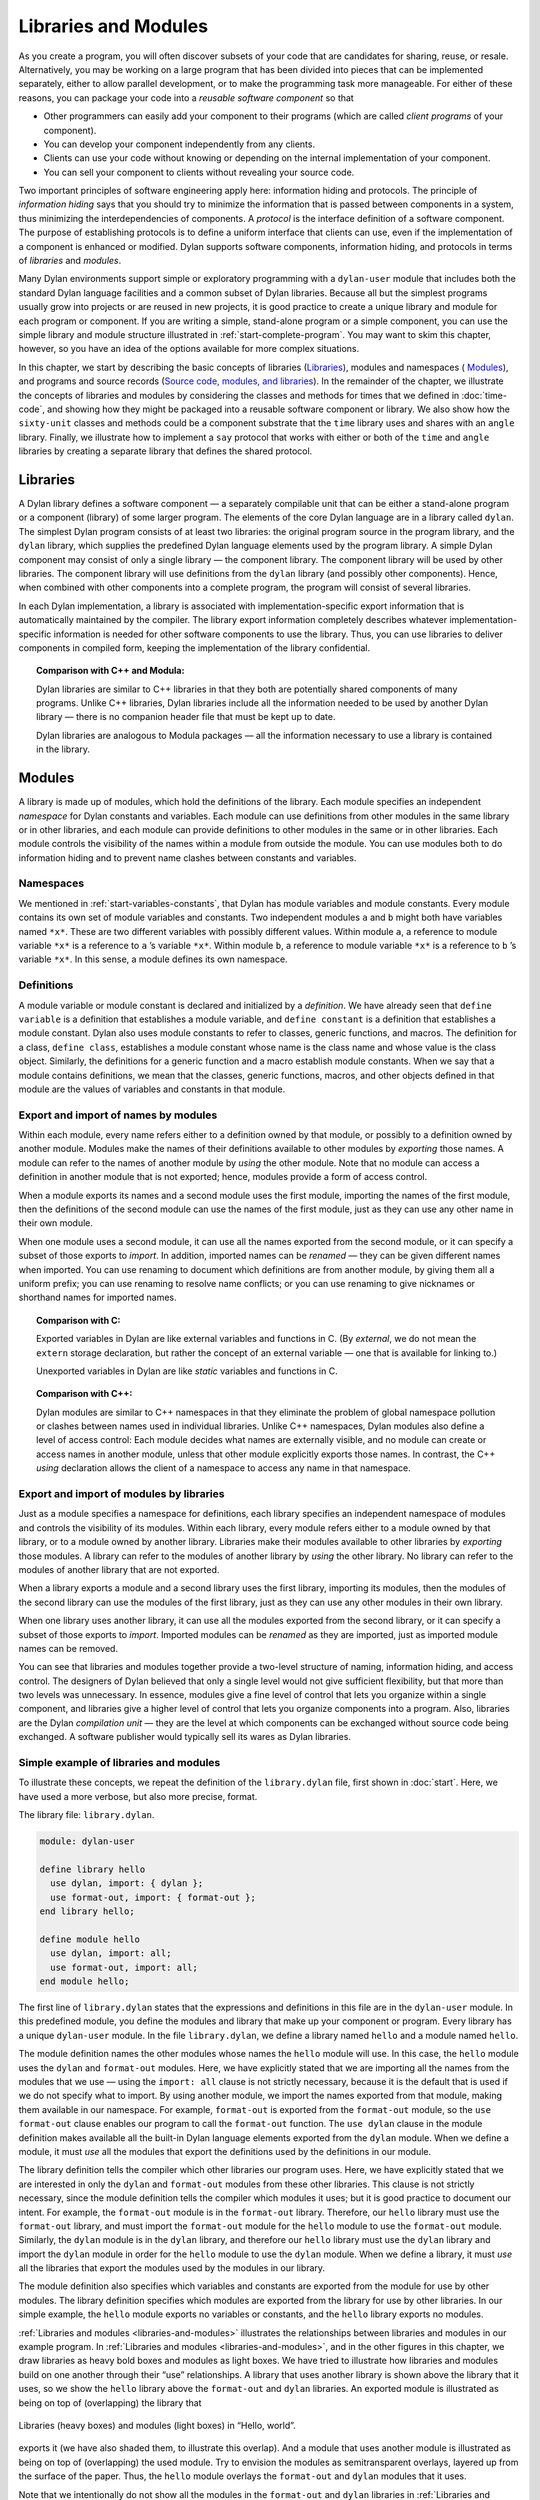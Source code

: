 Libraries and Modules
=====================

As you create a program, you will often discover subsets of your code
that are candidates for sharing, reuse, or resale. Alternatively, you
may be working on a large program that has been divided into pieces that
can be implemented separately, either to allow parallel development, or
to make the programming task more manageable. For either of these
reasons, you can package your code into a *reusable software component*
so that

- Other programmers can easily add your component to their programs
  (which are called *client programs* of your component).
- You can develop your component independently from any clients.
- Clients can use your code without knowing or depending on the
  internal implementation of your component.
- You can sell your component to clients without revealing your source
  code.

Two important principles of software engineering apply here: information
hiding and protocols. The principle of *information hiding* says that
you should try to minimize the information that is passed between
components in a system, thus minimizing the interdependencies of
components. A *protocol* is the interface definition of a software
component. The purpose of establishing protocols is to define a uniform
interface that clients can use, even if the implementation of a
component is enhanced or modified. Dylan supports software components,
information hiding, and protocols in terms of *libraries* and *modules*.

Many Dylan environments support simple or exploratory programming with a
``dylan-user`` module that includes both the standard Dylan language
facilities and a common subset of Dylan libraries. Because all but the
simplest programs usually grow into projects or are reused in new
projects, it is good practice to create a unique library and module for
each program or component. If you are writing a simple, stand-alone
program or a simple component, you can use the simple library and module
structure illustrated in :ref:`start-complete-program`. You may want
to skim this chapter, however, so you have an idea of the options available
for more complex situations.

In this chapter, we start by describing the basic concepts of libraries
(`Libraries`_), modules and namespaces ( `Modules`_), and programs and
source records (`Source code, modules, and libraries`_). In the
remainder of the chapter, we illustrate the concepts of libraries and
modules by considering the classes and methods for times that we defined
in :doc:`time-code`, and showing how they might be packaged
into a reusable software component or library. We also show how the
``sixty-unit`` classes and methods could be a component substrate that the
``time`` library uses and shares with an ``angle`` library. Finally, we
illustrate how to implement a ``say`` protocol that works with either or
both of the ``time`` and ``angle`` libraries by creating a separate library
that defines the shared protocol.

Libraries
---------

A Dylan library defines a software component — a separately compilable
unit that can be either a stand-alone program or a component (library)
of some larger program. The elements of the core Dylan language are in a
library called ``dylan``. The simplest Dylan program consists of at least
two libraries: the original program source in the program library, and
the ``dylan`` library, which supplies the predefined Dylan language
elements used by the program library. A simple Dylan component may
consist of only a single library — the component library. The component
library will be used by other libraries. The component library will use
definitions from the ``dylan`` library (and possibly other components).
Hence, when combined with other components into a complete program, the
program will consist of several libraries.

In each Dylan implementation, a library is associated with
implementation-specific export information that is automatically
maintained by the compiler. The library export information completely
describes whatever implementation-specific information is needed for
other software components to use the library. Thus, you can use
libraries to deliver components in compiled form, keeping the
implementation of the library confidential.

.. topic:: Comparison with C++ and Modula:

   Dylan libraries are similar to C++ libraries in that they both
   are potentially shared components of many programs. Unlike C++
   libraries, Dylan libraries include all the information needed
   to be used by another Dylan library — there is no companion
   header file that must be kept up to date.

   Dylan libraries are analogous to Modula packages — all the information
   necessary to use a library is contained in the library.

.. _libraries-modules:

Modules
-------

A library is made up of modules, which hold the definitions of the
library. Each module specifies an independent *namespace* for Dylan
constants and variables. Each module can use definitions from other
modules in the same library or in other libraries, and each module can
provide definitions to other modules in the same or in other libraries.
Each module controls the visibility of the names within a module from
outside the module. You can use modules both to do information hiding
and to prevent name clashes between constants and variables.

Namespaces
~~~~~~~~~~

We mentioned in :ref:`start-variables-constants`, that Dylan has module
variables and module constants. Every module contains its own set of module
variables and constants. Two independent modules ``a`` and ``b`` might both
have variables named ``*x*``. These are two different variables with
possibly different values. Within module ``a``, a reference to module
variable ``*x*`` is a reference to ``a`` ’s variable ``*x*``. Within
module ``b``, a reference to module variable ``*x*`` is a reference to
``b`` ’s variable ``*x*``. In this sense, a module defines its own
namespace.

Definitions
~~~~~~~~~~~

A module variable or module constant is declared and initialized by a
*definition*. We have already seen that ``define variable`` is a
definition that establishes a module variable, and ``define constant`` is
a definition that establishes a module constant. Dylan also uses module
constants to refer to classes, generic functions, and macros. The
definition for a class, ``define class``, establishes a module constant
whose name is the class name and whose value is the class object.
Similarly, the definitions for a generic function and a macro establish
module constants. When we say that a module contains definitions, we
mean that the classes, generic functions, macros, and other objects
defined in that module are the values of variables and constants in that
module.

Export and import of names by modules
~~~~~~~~~~~~~~~~~~~~~~~~~~~~~~~~~~~~~

Within each module, every name refers either to a definition owned by
that module, or possibly to a definition owned by another module.
Modules make the names of their definitions available to other modules
by *exporting* those names. A module can refer to the names of another
module by *using* the other module. Note that no module can access a
definition in another module that is not exported; hence, modules
provide a form of access control.

When a module exports its names and a second module uses the first
module, importing the names of the first module, then the definitions of
the second module can use the names of the first module, just as they
can use any other name in their own module.

When one module uses a second module, it can use all the names exported
from the second module, or it can specify a subset of those exports to
*import*. In addition, imported names can be *renamed* — they can be
given different names when imported. You can use renaming to document
which definitions are from another module, by giving them all a uniform
prefix; you can use renaming to resolve name conflicts; or you can use
renaming to give nicknames or shorthand names for imported names.

.. topic:: Comparison with C:

   Exported variables in Dylan are like external variables and functions
   in C. (By *external*, we do not mean the ``extern`` storage declaration,
   but rather the concept of an external variable — one that is available
   for linking to.)

   Unexported variables in Dylan are like *static* variables and functions
   in C.

.. topic:: Comparison with C++:

   Dylan modules are similar to C++ namespaces in that they eliminate the
   problem of global namespace pollution or clashes between names used in
   individual libraries. Unlike C++ namespaces, Dylan modules also define
   a level of access control: Each module decides what names are externally
   visible, and no module can create or access names in another module,
   unless that other module explicitly exports those names. In contrast,
   the C++ *using* declaration allows the client of a namespace to access
   any name in that namespace.

Export and import of modules by libraries
~~~~~~~~~~~~~~~~~~~~~~~~~~~~~~~~~~~~~~~~~

Just as a module specifies a namespace for definitions, each library
specifies an independent namespace of modules and controls the
visibility of its modules. Within each library, every module refers
either to a module owned by that library, or to a module owned by
another library. Libraries make their modules available to other
libraries by *exporting* those modules. A library can refer to the
modules of another library by *using* the other library. No library can
refer to the modules of another library that are not exported.

When a library exports a module and a second library uses the first
library, importing its modules, then the modules of the second library
can use the modules of the first library, just as they can use any other
modules in their own library.

When one library uses another library, it can use all the modules
exported from the second library, or it can specify a subset of those
exports to *import*. Imported modules can be *renamed* as they are
imported, just as imported module names can be removed.

You can see that libraries and modules together provide a two-level
structure of naming, information hiding, and access control. The
designers of Dylan believed that only a single level would not give
sufficient flexibility, but that more than two levels was unnecessary.
In essence, modules give a fine level of control that lets you organize
within a single component, and libraries give a higher level of control
that lets you organize components into a program. Also, libraries are
the Dylan *compilation unit* — they are the level at which components
can be exchanged without source code being exchanged. A software
publisher would typically sell its wares as Dylan libraries.

Simple example of libraries and modules
~~~~~~~~~~~~~~~~~~~~~~~~~~~~~~~~~~~~~~~

To illustrate these concepts, we repeat the definition of the
``library.dylan`` file, first shown in :doc:`start`. Here, we
have used a more verbose, but also more precise, format.

The library file: ``library.dylan``.

.. code-block:: dylan

    module: dylan-user

    define library hello
      use dylan, import: { dylan };
      use format-out, import: { format-out };
    end library hello;

    define module hello
      use dylan, import: all;
      use format-out, import: all;
    end module hello;

The first line of ``library.dylan`` states that the expressions and
definitions in this file are in the ``dylan-user`` module. In this
predefined module, you define the modules and library that make up your
component or program. Every library has a unique ``dylan-user`` module. In
the file ``library.dylan``, we define a library named ``hello`` and a
module named ``hello``.

The module definition names the other modules whose names the ``hello``
module will use. In this case, the ``hello`` module uses the ``dylan`` and
``format-out`` modules. Here, we have explicitly stated that we are
importing all the names from the modules that we use — using the
``import: all`` clause is not strictly necessary, because it is the
default that is used if we do not specify what to import. By using
another module, we import the names exported from that module, making
them available in our namespace. For example, ``format-out`` is exported
from the ``format-out`` module, so the ``use format-out`` clause enables our
program to call the ``format-out`` function. The ``use dylan`` clause in the
module definition makes available all the built-in Dylan language
elements exported from the ``dylan`` module. When we define a module, it
must *use* all the modules that export the definitions used by the
definitions in our module.

The library definition tells the compiler which other libraries our
program uses. Here, we have explicitly stated that we are interested in
only the ``dylan`` and ``format-out`` modules from these other libraries.
This clause is not strictly necessary, since the module definition tells
the compiler which modules it uses; but it is good practice to document
our intent. For example, the ``format-out`` module is in the ``format-out``
library. Therefore, our ``hello`` library must use the ``format-out``
library, and must import the ``format-out`` module for the ``hello`` module
to use the ``format-out`` module. Similarly, the ``dylan`` module is in the
``dylan`` library, and therefore our ``hello`` library must use the ``dylan``
library and import the ``dylan`` module in order for the ``hello`` module to
use the ``dylan`` module. When we define a library, it must *use* all the
libraries that export the modules used by the modules in our library.

The module definition also specifies which variables and constants are
exported from the module for use by other modules. The library
definition specifies which modules are exported from the library for use
by other libraries. In our simple example, the ``hello`` module exports no
variables or constants, and the ``hello`` library exports no modules.

:ref:`Libraries and modules <libraries-and-modules>` illustrates the
relationships between libraries and modules in our example program. In
:ref:`Libraries and modules <libraries-and-modules>`,
and in the other figures in this chapter, we draw libraries as heavy
bold boxes and modules as light boxes. We have tried to illustrate how
libraries and modules build on one another through their “use”
relationships. A library that uses another library is shown above the
library that it uses, so we show the ``hello`` library above the
``format-out`` and ``dylan`` libraries. An exported module is illustrated as
being on top of (overlapping) the library that

.. _libraries-and-modules:

.. figure:: images/figure-13-1.png
   :align: center

   Libraries (heavy boxes) and modules (light boxes) in “Hello, world”.

exports it (we have also shaded them, to illustrate this overlap). And a
module that uses another module is illustrated as being on top of
(overlapping) the used module. Try to envision the modules as
semitransparent overlays, layered up from the surface of the paper.
Thus, the ``hello`` module overlays the ``format-out`` and ``dylan`` modules
that it uses.

Note that we intentionally do not show all the modules in the
``format-out`` and ``dylan`` libraries in
:ref:`Libraries and modules <libraries-and-modules>`,. The
``format-out`` and ``dylan`` libraries might well have other modules, but
either those modules are not exported or our program does not use them.

Source code, modules, and libraries
-----------------------------------

How is Dylan source code associated with modules and libraries? In Sections
`Libraries`_ and `Modules`_, we looked at a Dylan program from the top
down: A program contains libraries; a library contains modules; and a
module contains variables and their definitions. We now look at a
program from the bottom up, to see how source code is organized into
modules, modules into libraries, and libraries into
programs.

Source records and modules
~~~~~~~~~~~~~~~~~~~~~~~~~~

All the Dylan source code for a program is organized into units called
*source records*. How source records are stored is dependent on the
implementation. Some implementations may store source records in a
database, others may simply use *interchange format* files (see
`Interchange files`_). No matter how they are stored, each source record
is in a module; therefore,

- All the module’s variables and constants, including those imported by
  using other modules, are visible to, and can be used by, the code in
  the source record.
- The module controls which definitions in the source record are
  exported, and therefore are visible, to other modules.
- Variables and constants in other modules that are not exported, or
  ones that are exported but are not imported by the source record’s
  module, are not visible to the source record.

Dylan implementations can associate a source record with a module in
different ways. The interchange format has a *header* at the front that
specifies the module for its source records.

Modules and libraries
~~~~~~~~~~~~~~~~~~~~~

Every module is in a library; therefore,

- All the library’s modules, including those imported by using other
  libraries, are visible to, and can be used by, the module.
- The library controls whether the module is exported, and therefore is
  visible, to other libraries.
- Modules in other libraries that are not exported, or ones that are
  exported but are not imported by the module’s library, are not
  visible to the module.

Dylan implementations can associate a module with a library in different
ways. The *library-interchange definition* (*LID)* format lists the
interchange files that make up a library. The module definitions in
those interchange files are thus in that library.

Libraries and programs
~~~~~~~~~~~~~~~~~~~~~~

Every library is in a set of libraries that can be combined into a
program; therefore,

- The library can import the exported modules of any other available
  library.
- The library’s exported modules are visible to, and can be imported
  by, other available libraries.

The Dylan implementation determines what libraries are available; how
they are combined into a program; and how they are compiled, linked, and
run. Consult your implementation documentation for further information.

We have presented a simple hierarchical model: All Dylan code resides in
source records; every source record resides in a module; every module
resides in a library. Every module must be completely defined within its
library, because the library is the Dylan unit of compilation. So that
this restriction is enforced, every source record in a library must be
in a module that is defined in the library; no source record can be in a
module that is imported by the library. Within a library, it is possible
for a name to be owned by one module and for that name’s
definition to be provided by another module. This flexibility helps us
to structure code, as we shall see in `Module definition`_.

Module definition
-----------------

Enough theory. Let’s see how modules and libraries can be used in
practice by considering the classes and methods for representing and
manipulating times that we defined in :doc:`time-code`, and
showing how they might be packaged into a reusable software component.

First, let’s examine what the external protocol of our time library
might be. We have defined two kinds of time that can be created:
``<time-of-day>`` and ``<time-offset>``. We have a generic function for
printing times, ``say``, and one, perhaps not so obvious, utility
function for creating new times, ``encode-total-seconds``.

We define a method, ``\+``, for adding times, but a method is not a
protocol. The protocol for the generic function ``\+`` is defined by the
Dylan library, which already exports it, for any Dylan program. When we
define our method for adding times, we are extending that protocol; we
are not creating a new one.

The ``decode-total-seconds`` function, the ``<sixty-unit>`` class, and
several other functions are used internally only, so they are not part
of the external protocol.

Although ``<time>`` is used internally only within our library, it is good
practice to make abstract superclasses such as ``<time>`` part of a
library interface. When we do so, a client of the library that does not
care which specific kind of time is being manipulated can simply use
``<time>``.

Thus, five items (``<time>``, ``<time-of-day>``, ``<time-offset>``, ``say``,
and ``encode-total-seconds``) define the external protocol of the time
library.

.. _libraries-roles-of-modules:

Roles of modules
~~~~~~~~~~~~~~~~

In our experience, we have found it useful to consider modules as having
roles: interface, implementation, or client. These roles lead to a
simple, low-maintenance structure. An *interface module* creates names
that are to be visible to other modules and at a library interface. An
*implementation module* contains the definitions that make up the
library (including those visible through an interface module). A *client
module* is a module that depends on other modules’ definitions.

It is possible for a module to play more than one role — for example, a
client module may also implement a higher-level interface. We recommend
thinking of modules as having these roles, and in this chapter we use
that design convention.

When illustrating the roles of modules, we use the conventions shown in
:ref:`role-of-modules`. In :ref:`role-of-modules`, we show a library with
three modules: an interface module (with its interface sticking out of
the top of the library), an implementation module (overlapping the
interface, because it implements the interface by giving definitions to
the names the interface exports), and a client module overlapping
another library’s interface module (using its exported interface module
to import definitions from another library). As we noted, the
implementation and client are often the same module, and the interface
of one library is used by the clients of other libraries. Dylan modules
and libraries are not allowed to have mutual dependencies, so we can use
the convention of drawing at the top the interfaces that a library
exports, and of drawing at the bottom the interfaces that a library
uses. It is difficult simultaneously to illustrate the module “use”
relationships in only two dimensions — the overlapping of one module by
another is intended to depict usage.

.. _role-of-modules:

.. figure:: images/figure-13-2.png
   :align: center

   The roles of modules: interface, implementation, and client.

The interface module
~~~~~~~~~~~~~~~~~~~~

We can now write a first draft of the interface module for our library:

.. code-block:: dylan

    define module time
      // Classes
      create <time>, <time-of-day>, <time-offset>;
      // Generics
      create say, encode-total-seconds;
    end module time;

In the preceding definition, the ``time`` interface module creates and
exports (makes visible) three classes and two functions. We use the
``create`` clause, because we do not intend to define any implementations
in the time-library interface module itself — that will be done in an
implementation module, which will use the time-library module as its
interface. The ``create`` clause causes the names to be reserved in the
``time`` interface module, with the requisite that definitions be provided
by some other module in the same library.

.. topic:: Comparison with C:

   The Dylan ``create`` clause is roughly analogous to the C ``extern``
   declaration.

The implementation module
~~~~~~~~~~~~~~~~~~~~~~~~~

Our ``time`` interface module specifies the names that are visible to
clients of our library. It also serves to specify the names that must be
defined in our implementation. To prepare to define those names, we
create a separate implementation module:

.. code-block:: dylan

    define module time-implementation
      // Interface module
      use time;
      // Substrate modules
      use format-out;
      use dylan;
    end module time-implementation;

In the preceding definition, the implementation module uses the ``time``
interface module so that it can give definitions to the names that the
interface created. The implementation module is also a client module: It
is a client of the ``dylan`` module, because its definitions use
definitions such as ``define class``, ``<integer>``, and ``*`` (which are
defined by the ``dylan`` module of the ``dylan`` library); it is also a
client of the ``format-out`` module, because the ``say`` methods are
implemented using the ``format-out`` function (which is defined in the
``format-out`` module of the ``format-out`` library).

We can start to envision the ``time`` library as shown in
:ref:`initial-time-library`. In a library more complicated than the time
library, we might decompose the construction of the library into several
implementation modules. For example, we might want to assign the
implementation of the ``<sixty-unit>`` substrate to another programmer,
and to create an interface between that substrate and the rest of the
implementation so that work on either side of the interface can proceed
in parallel. In that case, we might use the following module definitions: 

.. code-block:: dylan

    define module sixty-unit
      // External interface
      use time;
      // Internal interface
      export <sixty-unit>, total-seconds, decode-total-seconds;
      // Substrate module
      use dylan;
    end module sixty-unit;


.. _initial-time-library:

.. figure:: images/figure-13-3.png
   :align: center

   Initial ``time`` library.

.. code-block:: dylan

    define module time-implementation
      // External interface
      use time;
      // Substrate modules
      use sixty-unit;
      use format-out;
      use dylan;
    end module time-implementation;

Here, because the ``sixty-unit`` module is an internal interface, we forgo
the formality of creating a separate implementation module; we simply
*export* the definitions that we expect to be used by other modules
within the library. This approach is perhaps a short-sighted one. If
later we want the ``sixty-unit`` functionality to be available to another
library, we will be faced with reorganizing its module definitions (as
we shall see in `Component library`_). Even within a library, it is good
practice to organize modules as interface and implementation.

Notice the distinction between the way that we handled the external
``time`` interface, and the shortcut we took with ``sixty-unit``. Although
the ``sixty-unit`` module will *define* ``encode-total-seconds``, which is
part of the ``time`` interface, it does not *export*
``encode-total-seconds``; rather, it *uses* the ``time`` interface module,
which *created* ``encode-total-seconds`` (without defining that function).
Because ``sixty-unit`` uses ``time``, the name ``encode-total-seconds`` is
the same object in both modules. Effectively, ``encode-total-seconds`` is
owned by the ``time`` module, although it is defined by the ``sixty-unit``
module.

This organization of the external interface may appear odd at first, but
it reduces duplication that would otherwise have to occur: If
``sixty-unit`` exported ``encode-total-seconds``, then, for it to be
visible at the interface of the library, either the ``sixty-unit`` module
would have to be exported from the library as an interface (which export
is undesirable, because the ``sixty-unit`` module has other exports that
are not intended to be visible outside the library), or the ``time``
interface module would have to use ``sixty-unit`` and to re-export
``encode-total-seconds``. The *create* clause provides the cleaner
solution of allowing a name to be exported from only the one interface
module, defined in a separate implementation module (without exposing
the implementation module), and used by many client modules.

Dylan requires that all the variables exported via the *create* clause
be defined by some module in the same library; however, they can be
defined in any module, and the interface definitions can be spread over
several implementation modules. The compiler will verify that the
interface is implemented completely, even if its implementation is
spread over several modules, by checking when the library is compiled
that each created name has a definition.

The ``sixty-unit`` module exports the class ``<sixty-unit>``, because
``time-implementation`` will subclass that class. The ``sixty-unit`` module
also exports the generic functions ``total-seconds``, and
``decode-total-seconds``. The export of ``total-seconds`` might seem
surprising at first, because, in many object-oriented languages, access
to a class includes access to all the slots of a class. In Dylan, slots
are simply methods on generic functions and names in the module
namespace; hence, the functions must be exported if slot access from
outside the module is to be allowed. Note that exporting ``total-seconds``
allows other modules only to get the current value of the
``total-seconds`` slot. To allow other modules also to set the slot value,
we would have to export ``total-seconds-setter``. It is not necessary to
export the init keyword ``total-seconds:``, which allows the initial
value of the slot to be set when objects are created. Keywords, or
symbols, all exist in a single global namespace that is separate from
module variables.

.. topic:: Comparison with C++:

   Dylan modules provide access control similar to that provided by the
   ``private:`` and ``public:`` keywords in C++ classes, but Dylan access
   control is done at the module, rather than at the class, level. Dylan
   has no equivalent to ``protected:`` access control, in that a class
   that subclasses a class from another module does *not* have access
   to slots or other generic functions on its superclass from the other
   module, unless they are explicitly exported from that module.

   Dylan does support multiple interfaces, however; different levels of
   access can be provided by having more than one interface module, each
   supplying the access needed for the particular interface.

   One way to think of Dylan access control in C++ terms is that all
   definitions in a module are *friend*'s of all classes in the module, and
   the exported definitions of the module are *public*.

Breaking out the ``sixty-unit`` substrate to a separate module creates a
slightly more complicated structure to our diagram, as shown in
:ref:`internal-modules-of-time-library`.

.. _internal-modules-of-time-library:

.. figure:: images/figure-13-4.png
   :align: center

   Internal modules of ``time`` library.

In :ref:`internal-modules-of-time-library`, we show the definitions
of ``sixty-unit`` in a separate module. The ``sixty-unit`` module is
a client of ``dylan``, an interface and implementation of definitions
used by ``time-implementation`` (that is, ``time-implementation`` is a
client of ``sixty-unit``), and an implementation of part of the interface
created by ``time``.

Library definition
------------------

We can now give the definition of the library:

.. code-block:: dylan

    define library time
      // Interface module
      export time;
      // Substrate libraries
      use format-out;
      use dylan;
    end library time;

In the preceding definition, we declare that the interface to our
library is defined by the ``time`` interface module. By exporting that
module, we make all the exported names from that module accessible to
clients of this library. We also declare that the ``time`` library relies
on the ``format-out`` and ``dylan`` libraries (that is, that those libraries
have interface modules of which our modules will be clients). Notice
that no mention is made of the ``time-implementation``, or ``sixty-unit``
modules, because they are completely internal to our library and are not
visible to any clients of our library.

Recall that constant and variable names, module names, and library names
are distinct, so it is possible to have a library, module, and constant
all of the same name. A common convention in a library with only one
interface module is to give them the same name, as we have done here.

To build our library, we would need to define the library, define all
the modules, specify where and how the definitions or source records
that implement our library are to be found, specify where the object
code that results from compiling the source records are to be stored,
and provide any particular instructions to the compiler regarding how to
build the library. The details of how to provide this information vary
from one Dylan implementation to the next.

To use our library, we would need to specify where to find the object
code and the implementation-dependent export information that allows
another library to use our library without access to our source records.
The details of this information also depend on the Dylan implementation
that we are using.

.. topic:: Comparison with C++:

   The library definition, which names the modules exported and
   libraries used by a library, is similar to C++ header files
   and includes. The main difference is that the Dylan development
   environment extracts the information that it needs about
   exported and imported variables directly, rather than requiring
   exports to be duplicated in a set of header files, and requiring
   those header files to be included in every source file that uses the
   imports.

Interchange files
-----------------

Source records in Dylan do not have to be stored in files. Certain
environments use a database for storing source records, and a
hypertextlike mechanism for exploring them. Dylan does, however, specify
a portable interchange format, based on files, for exchanging Dylan
source records among Dylan implementations.

A file in *interchange format* has a header and a body. The header
consists of consecutive lines of keywords and values. The body consists
of Dylan source records, and is separated from the header by at least
one blank line. The only required keyword is one to specify to what
module the source records in the file belong. Each file contains source
records of a single module, although the source records of each module
can be stored in any number of files. Standard keywords are also defined
for author, copyright, and version, although an implementation may
ignore them, or may define additional keywords.

So, for instance, if we wanted to publish our library source records, we
might create the files shown in the following sections.

The ``time-library`` file
-------------------------

The ``time-library`` file: ``time-library.dylan``.

.. code-block:: dylan

    Module: dylan-user

    // Library definition
    define library time
      // Interface module
      export time;
      // Substrate libraries
      use format-out;
      use dylan;
    end library time;

    // Interface module
    define module time
      // Classes
      create <time>, <time-of-day>, <time-offset>;
      // Generics
      create say, encode-total-seconds;
    end module time;

    // Internal substrate module
    define module sixty-unit
      // External interface
      use time;
      // Internal interface
      export <sixty-unit>, total-seconds, decode-total-seconds;
      // Substrate module
      use dylan;
    end module sixty-unit;

    // Implementation module
    define module time-implementation
      // External interface
      use time;
      // Substrate modules
      use sixty-unit;
      use format-out;
      use dylan;
    end module time-implementation;

Because every file has to name the module to which its source records
belong, you might wonder where to start. Every library implicitly
defines a ``dylan-user`` module for this purpose. The ``dylan-user`` module
imports all of the ``dylan`` module, so any Dylan definition can be used.
You can think of ``dylan-user`` as being a scratch version of ``dylan``.
Each library has a private copy of ``dylan-user``, so there is no concern
that definitions in one library’s ``dylan-user`` could be confused with
those of another.

The purposes of the library file are to communicate to the Dylan
compiler the structure of the module namespaces, to state which other
libraries to search for the modules that are used in the implementation
of this library, and to determine which modules implemented by this
library are visible to other libraries (and programs) that use this
library. The details of how these tasks are done depend on the
implementation, but each environment will provide a mechanism for
reading library and module definitions, either directly from an
interchange file, or after conversion of the interchange file to an
implementation-dependent format.

The ``sixty-unit`` implementation file
~~~~~~~~~~~~~~~~~~~~~~~~~~~~~~~~~~~~~~

The ``sixty-unit`` implementation file: ``sixty-unit.dylan``.

.. code-block:: dylan

    Module: sixty-unit

    define abstract class <sixty-unit> (<object>)
      slot total-seconds :: <integer>,
        required-init-keyword: total-seconds:;
    end class <sixty-unit>;

    define method encode-total-seconds
        (max-unit :: <integer>, minutes :: <integer>, seconds :: <integer>)
     => (total-seconds :: <integer>)
      ((max-unit * 60) + minutes) * 60 + seconds;
    end method encode-total-seconds;

    define method decode-total-seconds
        (sixty-unit :: <sixty-unit>)
     => (max-unit :: <integer>, minutes :: <integer>, seconds :: <integer>)
      decode-total-seconds(sixty-unit.total-seconds);
    end method decode-total-seconds;

    define method decode-total-seconds
        (total-seconds :: <integer>)
     => (hours :: <integer>, minutes :: <integer>, seconds :: <integer>)
      let (total-minutes, seconds) = truncate/(abs(total-seconds), 60);
      let (hours, minutes) = truncate/(total-minutes, 60);
      values(hours, minutes, seconds);
    end method decode-total-seconds;

The preceding implementation file is the first file in which we use one
of our own modules. The header statement ``Module: sixty-unit`` tells the
Dylan compiler where to look to resolve the names that we are using — it
tells Dylan that, when we say ``define class`` or ``<integer>`` or ``*``, we
mean the Dylan definitions of ``define class``, ``<integer>``, and ``*``,
because ``sixty-unit`` uses the ``dylan`` module. When we define
``encode-total-seconds``, we mean the ``encode-total-seconds`` created by
the ``time`` module, because ``sixty-unit`` uses that module.

The ``time`` implementation file
~~~~~~~~~~~~~~~~~~~~~~~~~~~~~~~~

The ``time`` implementation file: ``time.dylan``.

.. code-block:: dylan

    Module: time-implementation

    // Define nonnegative integers as integers that are >= zero
    define constant <nonnegative-integer> = limited(<integer>, min: 0);

    define abstract class <time> (<sixty-unit>)
    end class <time>;

    define method say (time :: <time>) => ()
      let (hours, minutes) = decode-total-seconds(time);
      format-out("%d:%s%d",
                 hours, if (minutes < 10) "0" else " " end, minutes);
    end method say;

    // A specific time of day from 00:00 (midnight) to before 24:00 (tomorrow)
    define class <time-of-day> (<time>)
    end class <time-of-day>;

    define method total-seconds-setter
        (total-seconds :: <integer>, time :: <time-of-day>)
     => (total-seconds :: <nonnegative-integer>)
      if (total-seconds >= 0)
        next-method();
      else
        error("%d cannot be negative", total-seconds);
      end if;
    end method total-seconds-setter;

    define method initialize (time :: <time-of-day>, #key)
      next-method();
      if (time.total-seconds < 0)
        error("%d cannot be negative", time.total-seconds);
      end if;
    end method initialize;

    // A relative time between -24:00 and +24:00
    define class <time-offset> (<time>)
    end class <time-offset>;

    define method past? (time :: <time-offset>) => (past? :: <boolean>)
      time.total-seconds < 0;
    end method past?;

    define method say (time :: <time-offset>) => ()
      format-out("%s ", if (time.past?) "minus" else "plus" end);
      next-method();
    end method say;

    define method \+
        (offset1 :: <time-offset>, offset2 :: <time-offset>)
     => (sum :: <time-offset>)
      let sum = offset1.total-seconds + offset2.total-seconds;
      make(<time-offset>, total-seconds: sum);
    end method \+;

    define method \+
        (offset :: <time-offset>, time-of-day :: <time-of-day>)
     => (sum :: <time-of-day>)
      make(<time-of-day>,
           total-seconds: offset.total-seconds + time-of-day.total-seconds);
    end method \+;

    define method \+ (time-of-day :: <time-of-day>,
                      offset :: <time-offset>)
     => (sum :: <time-of-day>)
      offset + time-of-day;
    end method \+;

    define method \< (time1 :: <time-of-day>, time2 :: <time-of-day>)
      time1.total-seconds < time2.total-seconds;
    end method \<;

    define method \< (time1 :: <time-offset>, time2 :: <time-offset>)
      time1.total-seconds < time2.total-seconds;
    end method \<;

    define method \= (time1 :: <time-of-day>, time2 :: <time-of-day>)
      time1.total-seconds = time2.total-seconds;
    end method \=;

    define method \= (time1 :: <time-offset>, time2 :: <time-offset>)
      time1.total-seconds = time2.total-seconds;
    end method \=;

    // Two useful time constants
    define constant $midnight
      = make(<time-of-day>, total-seconds: encode-total-seconds(0, 0, 0));

    define constant $tomorrow
      = make(<time-of-day>,
             total-seconds: encode-total-seconds(24, 0, 0));

In the preceding implementation file, it is the ``time-implementation``
module that specifies what we mean when we write Dylan expressions, and
in which module namespace our definitions will appear.

The library-interchange definition (LID)
~~~~~~~~~~~~~~~~~~~~~~~~~~~~~~~~~~~~~~~~

As described in :ref:`start-files-of-dylan-program`, most Dylan
implementations also accept a LID file that enumerates the files of a
library and the order in which those files will be initialized, if
there are any top-level forms. The LID file for our ``time`` library
would be as follows.

The LID file: ``time.lid``.

.. code-block:: dylan

    library: time
    files: library
           sixty-unit
           time

In a LID file, only the base file name is given. Information about the
folder or directory where the files are stored, and about the file
extension (*.dylan* in our examples), is implementation dependent and
must be supplied by the individual implementation.

Component library
-----------------

In previous examples, we have shown how the ``<angle>`` class can use the
``<sixty-unit>`` class as a base class. We could have simply included the
``<angle>`` class in our time library (presumably calling it a
time-and-angle library), but it seems plausible that clients might not
want both classes all the time. Another organization would be to make an
angle library that uses the time library, which would be burdensome only
to clients who want angles without time. Clearly, the right solution is
to make a separate ``sixty-unit`` library that is shared by the time and
angle libraries.

Because we had already broken out ``sixty-unit`` into a separate module
and file, we can create this new organization by

- Moving the ``sixty-unit`` module to its own library file
- Updating the ``time`` library file
- Opening the ``<sixty-unit>`` class

Note that no changes are required to the ``time`` implementation file, so
we do not present it again.

The ``sixty-unit-library`` file
~~~~~~~~~~~~~~~~~~~~~~~~~~~~~~~

The ``sixty-unit`` library file: ``sixty-unit-library.dylan``.

.. code-block:: dylan

    Module: dylan-user

    // Library definition
    define library sixty-unit
      // Interface module
      export sixty-unit;
      // Substrate library
      use dylan;
    end library sixty-unit;

    // Interface module
    define module sixty-unit
      // External interface
      create <sixty-unit>;
      create total-seconds, encode-total-seconds, decode-total-seconds;
    end module sixty-unit;

    // Implementation module
    define module sixty-unit-implementation
      // External interface
      use sixty-unit;
      // Substrate module
      use dylan;
    end module sixty-unit-implementation;

Notice that we have taken this opportunity to reorganize the
``sixty-unit`` module into a separate interface and implementation. We
also have to create ``encode-total-seconds`` in the ``sixty-unit`` module,
rather than to create it in the ``time`` interface and to define it in
``sixty-unit``. Recall that all created names must be defined in the
library in which they are created; we cannot use the create–define
structure across libraries. We still want ``encode-total-seconds`` to be
part of the interface of the ``time`` library, so we will have to change
the ``time`` interface module to import it and to re-export it from the
time library, as shown in :ref:`updated-time-library-file`.

If we had followed our own recommendations in
`The implementation module`_, we would probably have discovered that
``encode-total-seconds`` belonged in the ``sixty-unit`` interface, and we
would have avoided most of this reorganization.

.. _updated-time-library-file:

The updated ``time-library`` file
~~~~~~~~~~~~~~~~~~~~~~~~~~~~~~~~~

The ``time-library`` file: ``time-library.dylan``.

.. code-block:: dylan

    Module: dylan-user

    // Library definition
    define library time
      // Interface module
      export time;
      // Substrate libraries
      use sixty-unit;
      use format-out;
      use dylan;
    end library time;

    // Interface module
    define module time
      // Classes
      create <time>, <time-of-day>, <time-offset>;
      // Generics
      create say;
      // Shared protocol
      use sixty-unit, import: { encode-total-seconds }, export: all;
    end module time;

    // Implementation module
    define module time-implementation
      // External interface
      use time;
      // Substrate modules
      use sixty-unit;
      use format-out;
      use dylan;
    end module time-implementation;

Note that the ``time`` interface module imports only
``encode-total-seconds`` from ``sixty-unit``. It then re-exports all the
names that it has imported — in this case, just ``encode-total-seconds``.
In this way, the ``time`` interface is acting as a filter and is passing
on only a subset of the ``sixty-unit`` interface to its clients.

At this point, we need to *open* the ``<sixty-unit>`` class. Because it is
now in a separate library, it must be defined to be open to allow other
libraries, such as ``time`` or ``angle``, to subclass it. Opening a class
simply amounts to changing the ``define class`` to ``define open class``.
The exact implications of this declaration are discussed in
:doc:`perform`.

The updated ``sixty-unit`` implementation file
~~~~~~~~~~~~~~~~~~~~~~~~~~~~~~~~~~~~~~~~~~~~~~

The ``sixty-unit`` implementation file: ``sixty-unit.dylan``.

.. code-block:: dylan

    Module: sixty-unit-implementation

    define open abstract class <sixty-unit> (<object>)
      slot total-seconds :: <integer>,
        required-init-keyword: total-seconds:;
    end class <sixty-unit>;

    define method encode-total-seconds
        (max-unit :: <integer>, minutes :: <integer>, seconds :: <integer>)
     => (total-seconds :: <integer>)
      ((max-unit * 60) + minutes) * 60 + seconds;
    end method encode-total-seconds;

    define method decode-total-seconds
        (sixty-unit :: <sixty-unit>)
     => (max-unit :: <integer>, minutes :: <integer>, seconds :: <integer>)
      decode-total-seconds(sixty-unit.total-seconds);
    end method decode-total-seconds;

    define method decode-total-seconds
        (total-seconds :: <integer>)
     => (hours :: <integer>, minutes :: <integer>, seconds :: <integer>)
      let (total-minutes, seconds) = truncate/(abs(total-seconds), 60);
      let (hours, minutes) = truncate/(total-minutes, 60);
      values(hours, minutes, seconds);
    end method decode-total-seconds;

:ref:`sixty-unit-as-separate-library` shows the relationships among our
libraries and modules at this point. Note that ``sixty-unit`` is now a
separate library. It uses the ``dylan`` library and is used by the ``time``
library. We illustrate the ``time`` module importing and re-exporting part
of the ``sixty-unit`` interface module (the method ``encode-total-seconds``)
by the darker grey area.

.. _sixty-unit-as-separate-library:

.. figure:: images/figure-13-5.png
   :align: center

   ``sixty-unit`` as a separate library.

Two LID files
~~~~~~~~~~~~~

Here, we show the LID files for each library.

The LID file: ``sixty-unit.lid``.

.. code-block:: dylan

    library: sixty-unit
    files: sixty-unit-library
           sixty-unit

The LID file: ``time.lid``.

.. code-block:: dylan

    library: time
    files: time-library
           time

.. _libraries-protocol-design:

Protocol design
---------------

We can now define the ``angle`` library as another client of the
``sixty-unit`` library. The interface of the ``angle`` library consists of
the classes ``<angle>`` and ``<directed-angle>``, and the ``say`` method.
Uh-oh! We want that ``say`` method to be another method on the ``say``
generic function defined by the ``time`` library, so that a client of the
``time`` *and* ``angle`` libraries sees a single generic function, ``say``,
that applies to either times or angles. This situation illustrates the
value of putting a lot of thought into designing our protocols before we
get too deep into an implementation. The ``say`` generic function is a
separate protocol that could apply to many classes in our system. To
permit separate libraries to add methods to a Dylan generic function,
the module defining the protocol (that is, the module defining the
generic function) needs to be defined first, in a separate, common
library. Other libraries then use this component library to define their
particular implementation of the protocol.

To create the ``say`` protocol, we define a library and implementation
file as shown in Sections `The say-library file`_
through `The angle library`_.

The ``say-library`` file
~~~~~~~~~~~~~~~~~~~~~~~~

The ``say-library`` file: ``say-library.dylan``.

.. code-block:: dylan

    Module: dylan-user

    // Library definition
    define library say
      // Interface modules
      export say, say-implementor;
      // Substrate libraries
      use format-out;
      use dylan;
    end library say;

    // Protocol interface
    define module say
      create say;
    end module say;

    // Implementor interface
    define module say-implementor
      use say, export: all;
      use format-out, export: all;
    end module say-implementor;

    // Implementation module
    define module say-implementation
      use say;
      use dylan;
    end module say-implementation;

The ``say`` implementation file
~~~~~~~~~~~~~~~~~~~~~~~~~~~~~~~

The ``say`` implementation file: ``say.dylan``.

.. code-block:: dylan

    Module: say-implementation

    define open generic say (object :: <object>) => ();

Here, we have created the recommended interface and implementation
structure, having learned our lesson with the ``sixty-unit`` module. Even
though it looks like overkill to have a separate implementation module
for a single generic function definition, we have planned for future
expansion.

The ``say`` protocol library is an example of the multiple-interface
capability of Dylan libraries. The ``say`` library has two interfaces that
it makes available: ``say`` defines the ``say`` protocol, and
``say-implementor`` provides the substrate for protocol implementors. This
interface is cleaner than the one that we used for ``sixty-unit``, where
``encode-total-seconds`` played more of an interface role, and
``<sixty-unit>`` and ``decode-total-seconds`` played more of a substrate
role. The result is seen in the clients of the ``sixty-unit`` library, who
must split out these roles for themselves.

Note that the ``say-implementor`` module is both a client and an interface
module. It is the interface of the ``say`` protocol for clients who will
implement ``say`` methods, and it is a client of the ``format-out`` module.
Because most ``say`` methods use ``format-out`` in their implementations, it
makes sense to re-export all of the ``format-out`` module for
``say-implementor`` clients.

The explicit definition of the ``say`` generic function is good protocol
documentation. It is also required: All module variables must have a
definition for a library to be complete. (An alternative would have been
to define a default method for ``say``, which would also create an
implicit generic-function definition. However, implicit generic-function
definitions are *sealed*, and, for a protocol, we need an *open*
generic function, because we intend clients to add methods to it. The
exact implications of this declaration are discussed in :doc:`perform`.)
The designer of the ``say`` protocol still has to choose whether to require
each type to define its own ``say`` method, or to provide a universal default.
In this case, we choose not to provide a default, so that an error will be
signaled if ``say`` is called on a type that does not either provide or
inherit a ``say`` method.

.. topic:: Comparison with C++:

   Dylan modules enforce a structured design of protocols. To create a
   shared protocol, to which methods can be added from independent
   libraries, we must ensure that the module defining the protocol
   (the module defining the generic function) is defined first, in
   a separate, common library. The common library defines the
   protocol in one place, easing documentation and maintenance.

   In C++ however, a *using* directive can create a local alias to overload
   a function in any other library, even if it is in another namespace.

   The library-use relationships of Dylan modules form a directed graph,
   centralizing shared functionality, whereas C++ namespaces can be
   interconnected arbitrarily, making documentation and maintenance of
   shared protocols difficult.

To complete our restructuring, we must reorganize the ``time`` library and
module files to use the ``say`` protocol, so that the ``say`` protocol is
shared with the ``angle`` library that we intend to build.

The updated ``time-library`` file
~~~~~~~~~~~~~~~~~~~~~~~~~~~~~~~~~

The ``time-library`` file: ``time-library.dylan``.

.. code-block:: dylan

    Module: dylan-user

    // Library definition
    define library time
      // Interface module
      export time;
      // Substrate libraries
      use sixty-unit;
      use say;
      use dylan;
    end library time;

    // Interface module
    define module time
      // Classes
      create <time>, <time-of-day>, <time-offset>;
      // Shared protocol
      use say, export: all;
      use sixty-unit, import: { encode-total-seconds }, export: all;
    end module time;

    // Implementation module
    define module time-implementation
      // External interface
      use time;
      // Substrate modules
      use sixty-unit;
      use say-implementor;
      use dylan;
    end module time-implementation;

The ``time`` module is modified to use ``say``, which it exports to its
clients. The implementation module is modified to use ``say-implementor``,
which includes ``format-out``, so it would be superfluous to continue to
include ``format-out`` in ``time-implementation``. Similarly, the ``time``
library definition replaces its use of the ``format-out`` library with the
``say`` library.

Note that the compiler recursively finds all the libraries necessary for
compilation. In this case, the ``format-out`` library will be included in
the compilation of the ``time`` library, even though it is not directly
named.

The ``angle`` library
~~~~~~~~~~~~~~~~~~~~~

At this point, we are ready to define the ``angle`` library, which will
share the ``sixty-unit`` and ``say`` libraries with the ``time`` library. In
:doc:`time-mod`, we present the consolidated changes to the
``sixty-unit``, ``say``, and ``time`` libraries that we have developed in
this chapter, followed by the complete definition of the ``angle``
library.

Summary
-------

In this chapter, we covered the following:

- We illustrated Dylan modules and libraries.
- We showed how to design modules using three roles: interface modules,
  implementation modules, and client modules.
- We described how a library might appear in Dylan interchange format.
- We showed how to create a component library.
- We illustrated the complexity of component and protocol design.
- We discussed how to create a protocol that can be extended by multiple
  client libraries.
- We discussed namespaces in Dylan, and their applicable scope; see
  :ref:`namespace-scopes`.
- We described the roles of modules and the definition clauses that
  modules use; see :ref:`module-roles`.

.. _namespace-scopes:

.. table:: Namespace scopes.

   +----------------------+-------------+
   | Namespace            | Scope       |
   +======================+=============+
   | library              | global      |
   +----------------------+-------------+
   | module               | per library |
   +----------------------+-------------+
   | constant or variable | per module  |
   +----------------------+-------------+
   | symbol or keyword    | global      |
   +----------------------+-------------+

.. _module-roles:

.. table:: Module roles.

   +----------------+----------------------------+
   | Role           | Example clause             |
   +================+============================+
   | interface      | .. code-block:: dylan      |
   |                |                            |
   |                |   // Interface class       |
   |                |   create <time>;           |
   |                |   // Re-exported interface |
   |                |   use say, export: all;    |
   +----------------+----------------------------+
   | client         | .. code-block:: dylan      |
   |                |                            |
   |                |   // Substrate module      |
   |                |   use dylan;               |
   +----------------+----------------------------+
   | implementation | .. code-block:: dylan      |
   |                |                            |
   |                |   // Interface module      |
   |                |   use time;                |
   +----------------+----------------------------+
   | implementation | .. code-block:: dylan      |
   | and interface  |                            |
   |                |   // Interface protocol    |
   |                |   export say;              |
   +----------------+----------------------------+
